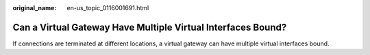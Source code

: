 :original_name: en-us_topic_0116001691.html

.. _en-us_topic_0116001691:

Can a Virtual Gateway Have Multiple Virtual Interfaces Bound?
=============================================================

If connections are terminated at different locations, a virtual gateway can have multiple virtual interfaces bound.
